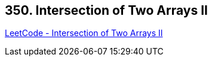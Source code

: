== 350. Intersection of Two Arrays II

https://leetcode.com/problems/intersection-of-two-arrays-ii/[LeetCode - Intersection of Two Arrays II]

